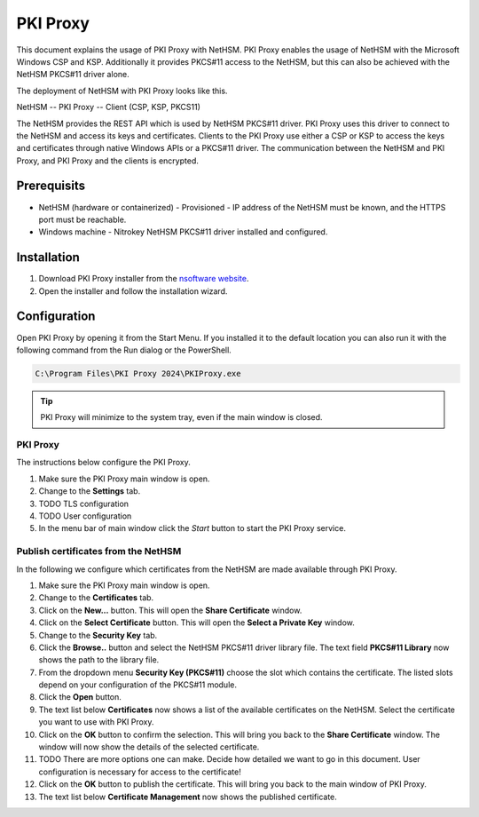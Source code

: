 PKI Proxy
---------

This document explains the usage of PKI Proxy with NetHSM.
PKI Proxy enables the usage of NetHSM with the Microsoft Windows CSP and KSP.
Additionally it provides PKCS#11 access to the NetHSM, but this can also be achieved with the NetHSM PKCS#11 driver alone.

The deployment of NetHSM with PKI Proxy looks like this.

NetHSM -- PKI Proxy -- Client (CSP, KSP, PKCS11)

The NetHSM provides the REST API which is used by NetHSM PKCS#11 driver.
PKI Proxy uses this driver to connect to the NetHSM and access its keys and certificates.
Clients to the PKI Proxy use either a CSP or KSP to access the keys and certificates through native Windows APIs or a PKCS#11 driver.
The communication between the NetHSM and PKI Proxy, and PKI Proxy and the clients is encrypted.

Prerequisits
============

- NetHSM (hardware or containerized)
  - Provisioned
  - IP address of the NetHSM must be known, and the HTTPS port must be reachable.
- Windows machine
  - Nitrokey NetHSM PKCS#11 driver installed and configured.

Installation
============

1. Download PKI Proxy installer from the `nsoftware website <https://www.nsoftware.com/pkiproxy/download>`__.
2. Open the installer and follow the installation wizard.

Configuration
=============

Open PKI Proxy by opening it from the Start Menu.
If you installed it to the default location you can also run it with the following command from the Run dialog or the PowerShell.
   
.. code-block:: shell-session

   C:\Program Files\PKI Proxy 2024\PKIProxy.exe

.. tip::
   PKI Proxy will minimize to the system tray, even if the main window is closed.

PKI Proxy
~~~~~~~~~

The instructions below configure the PKI Proxy.

1. Make sure the PKI Proxy main window is open.
2. Change to the **Settings** tab.
3. TODO TLS configuration
4. TODO User configuration
5. In the menu bar of main window click the *Start* button to start the PKI Proxy service.

Publish certificates from the NetHSM
~~~~~~~~~~~~~~~~~~~~~~~~~~~~~~~~~~~~

In the following we configure which certificates from the NetHSM are made available through PKI Proxy.

1. Make sure the PKI Proxy main window is open.
2. Change to the **Certificates** tab.
3. Click on the **New...** button.
   This will open the **Share Certificate** window.
4. Click on the **Select Certificate** button.
   This will open the **Select a Private Key** window.
5. Change to the **Security Key** tab.
6. Click the **Browse..** button and select the NetHSM PKCS#11 driver library file.
   The text field **PKCS#11 Library** now shows the path to the library file.
7. From the dropdown menu **Security Key (PKCS#11)** choose the slot which contains the certificate.
   The listed slots depend on your configuration of the PKCS#11 module.
8. Click the **Open** button.
9. The text list below **Certificates** now shows a list of the available certificates on the NetHSM.
   Select the certificate you want to use with PKI Proxy.
10. Click on the **OK** button to confirm the selection.
    This will bring you back to the **Share Certificate** window.
    The window will now show the details of the selected certificate.
11. TODO There are more options one can make. Decide how detailed we want to go in this document. User configuration is necessary for access to the certificate!
12. Click on the **OK** button to publish the certificate.
    This will bring you back to the main window of PKI Proxy.
13. The text list below **Certificate Management** now shows the published certificate.

